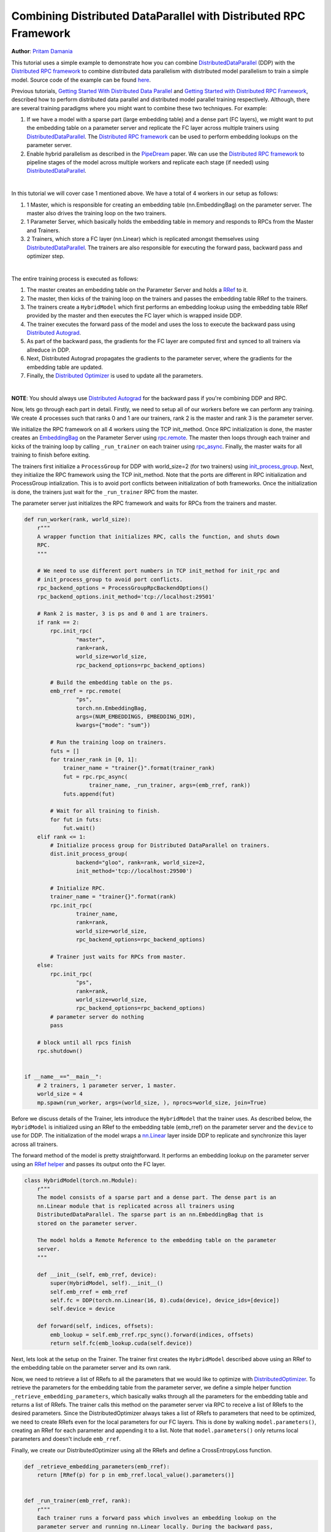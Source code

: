 Combining Distributed DataParallel with Distributed RPC Framework
=================================================================
**Author**: `Pritam Damania <https://github.com/pritamdamania87>`_


This tutorial uses a simple example to demonstrate how you can combine 
`DistributedDataParallel <https://pytorch.org/docs/stable/nn.html#torch.nn.parallel.DistributedDataParallel>`__ (DDP)
with the `Distributed RPC framework <https://pytorch.org/docs/master/rpc.html>`__ 
to combine distributed data parallelism with distributed model parallelism to 
train a simple model. Source code of the example can be found `here <https://github.com/pytorch/examples/tree/master/distributed/rpc/ddp_rpc>`__.

Previous tutorials,
`Getting Started With Distributed Data Parallel <https://pytorch.org/tutorials/intermediate/ddp_tutorial.html>`__
and `Getting Started with Distributed RPC Framework <https://pytorch.org/tutorials/intermediate/rpc_tutorial.html>`__,
described how to perform distributed data parallel and distributed model 
parallel training respectively. Although, there are several training paradigms 
where you might want to combine these two techniques. For example:

1) If we have a model with a sparse part (large embedding table) and a dense 
   part (FC layers), we might want to put the embedding table on a parameter 
   server and replicate the FC layer across multiple trainers using `DistributedDataParallel <https://pytorch.org/docs/stable/nn.html#torch.nn.parallel.DistributedDataParallel>`__.
   The `Distributed RPC framework <https://pytorch.org/docs/master/rpc.html>`__ 
   can be used to perform embedding lookups on the parameter server.
2) Enable hybrid parallelism as described in the `PipeDream <https://arxiv.org/abs/1806.03377>`__ paper.
   We can use the `Distributed RPC framework <https://pytorch.org/docs/master/rpc.html>`__ 
   to pipeline stages of the model across multiple workers and replicate each 
   stage (if needed) using `DistributedDataParallel <https://pytorch.org/docs/stable/nn.html#torch.nn.parallel.DistributedDataParallel>`__.

|
In this tutorial we will cover case 1 mentioned above. We have a total of 4 
workers in our setup as follows:


1) 1 Master, which is responsible for creating an embedding table 
   (nn.EmbeddingBag) on the parameter server. The master also drives the 
   training loop on the two trainers.
2) 1 Parameter Server, which basically holds the embedding table in memory and 
   responds to RPCs from the Master and Trainers.
3) 2 Trainers, which store a FC layer (nn.Linear) which is replicated amongst 
   themselves using `DistributedDataParallel <https://pytorch.org/docs/stable/nn.html#torch.nn.parallel.DistributedDataParallel>`__.
   The trainers are also responsible for executing the forward pass, backward 
   pass and optimizer step.

|
The entire training process is executed as follows:

1) The master creates an embedding table on the Parameter Server and holds a 
   `RRef <https://pytorch.org/docs/master/rpc.html#rref>`__ to it.
2) The master, then kicks of the training loop on the trainers and passes the 
   embedding table RRef to the trainers.
3) The trainers create a ``HybridModel`` which first performs an embedding lookup 
   using the embedding table RRef provided by the master and then executes the 
   FC layer which is wrapped inside DDP.
4) The trainer executes the forward pass of the model and uses the loss to 
   execute the backward pass using `Distributed Autograd <https://pytorch.org/docs/master/rpc.html#distributed-autograd-framework>`__.
5) As part of the backward pass, the gradients for the FC layer are computed 
   first and synced to all trainers via allreduce in DDP.
6) Next, Distributed Autograd propagates the gradients to the parameter server, 
   where the gradients for the embedding table are updated.
7) Finally, the `Distributed Optimizer <https://pytorch.org/docs/master/rpc.html#module-torch.distributed.optim>`__ is used to update all the parameters.


|
**NOTE**: You should always use `Distributed Autograd <https://pytorch.org/docs/master/rpc.html#distributed-autograd-framework>`__ for the backward pass if you're combining DDP and RPC.


Now, lets go through each part in detail. Firstly, we need to setup all of our 
workers before we can perform any training. We create 4 processes such that 
ranks 0 and 1 are our trainers, rank 2 is the master and rank 3 is the 
parameter server.

We initialize the RPC framework on all 4 workers using the TCP init_method. 
Once RPC initialization is done, the master creates an `EmbeddingBag <https://pytorch.org/docs/master/generated/torch.nn.EmbeddingBag.html>`__ 
on the Parameter Server using `rpc.remote <https://pytorch.org/docs/master/rpc.html#torch.distributed.rpc.remote>`__.
The master then loops through each trainer and kicks of the training loop by 
calling ``_run_trainer`` on each trainer using `rpc_async <https://pytorch.org/docs/master/rpc.html#torch.distributed.rpc.rpc_async>`__.
Finally, the master waits for all training to finish before exiting.

The trainers first initialize a ``ProcessGroup`` for DDP with world_size=2 
(for two trainers) using `init_process_group <https://pytorch.org/docs/stable/distributed.html#torch.distributed.init_process_group>`__.
Next, they initialize the RPC framework using the TCP init_method. Note that 
the ports are different in RPC initialization and ProcessGroup intialization. 
This is to avoid port conflicts between initialization of both frameworks. 
Once the initialization is done, the trainers just wait for the ``_run_trainer`` 
RPC from the master.

The parameter server just initializes the RPC framework and waits for RPCs from 
the trainers and master.

.. code:: python

    def run_worker(rank, world_size):
        r"""
        A wrapper function that initializes RPC, calls the function, and shuts down
        RPC.
        """

        # We need to use different port numbers in TCP init_method for init_rpc and
        # init_process_group to avoid port conflicts.
        rpc_backend_options = ProcessGroupRpcBackendOptions()
        rpc_backend_options.init_method='tcp://localhost:29501'

        # Rank 2 is master, 3 is ps and 0 and 1 are trainers.
        if rank == 2:
            rpc.init_rpc(
                    "master",
                    rank=rank,
                    world_size=world_size,
                    rpc_backend_options=rpc_backend_options)

            # Build the embedding table on the ps.
            emb_rref = rpc.remote(
                    "ps",
                    torch.nn.EmbeddingBag,
                    args=(NUM_EMBEDDINGS, EMBEDDING_DIM),
                    kwargs={"mode": "sum"})

            # Run the training loop on trainers.
            futs = []
            for trainer_rank in [0, 1]:
                trainer_name = "trainer{}".format(trainer_rank)
                fut = rpc.rpc_async(
                        trainer_name, _run_trainer, args=(emb_rref, rank))
                futs.append(fut)

            # Wait for all training to finish.
            for fut in futs:
                fut.wait()
        elif rank <= 1:
            # Initialize process group for Distributed DataParallel on trainers.
            dist.init_process_group(
                    backend="gloo", rank=rank, world_size=2,
                    init_method='tcp://localhost:29500')

            # Initialize RPC.
            trainer_name = "trainer{}".format(rank)
            rpc.init_rpc(
                    trainer_name,
                    rank=rank,
                    world_size=world_size,
                    rpc_backend_options=rpc_backend_options)

            # Trainer just waits for RPCs from master.
        else:
            rpc.init_rpc(
                    "ps",
                    rank=rank,
                    world_size=world_size,
                    rpc_backend_options=rpc_backend_options)
            # parameter server do nothing
            pass

        # block until all rpcs finish
        rpc.shutdown()


    if __name__=="__main__":
        # 2 trainers, 1 parameter server, 1 master.
        world_size = 4
        mp.spawn(run_worker, args=(world_size, ), nprocs=world_size, join=True)

Before we discuss details of the Trainer, lets introduce the ``HybridModel`` that 
the trainer uses. As described below, the ``HybridModel`` is initialized using an 
RRef to the embedding table (emb_rref) on the parameter server and the ``device`` 
to use for DDP. The initialization of the model wraps a 
`nn.Linear <https://pytorch.org/docs/master/generated/torch.nn.Linear.html>`__ 
layer inside DDP to replicate and synchronize this layer across all trainers.

The forward method of the model is pretty straightforward. It performs an 
embedding lookup on the parameter server using an 
`RRef helper <https://pytorch.org/docs/master/rpc.html#torch.distributed.rpc.RRef.rpc_sync>`__ 
and passes its output onto the FC layer.


.. code:: python

  class HybridModel(torch.nn.Module):
      r"""
      The model consists of a sparse part and a dense part. The dense part is an
      nn.Linear module that is replicated across all trainers using
      DistributedDataParallel. The sparse part is an nn.EmbeddingBag that is
      stored on the parameter server.

      The model holds a Remote Reference to the embedding table on the parameter
      server.
      """

      def __init__(self, emb_rref, device):
          super(HybridModel, self).__init__()
          self.emb_rref = emb_rref
          self.fc = DDP(torch.nn.Linear(16, 8).cuda(device), device_ids=[device])
          self.device = device

      def forward(self, indices, offsets):
          emb_lookup = self.emb_rref.rpc_sync().forward(indices, offsets)
          return self.fc(emb_lookup.cuda(self.device))

Next, lets look at the setup on the Trainer. The trainer first creates the 
``HybridModel`` described above using an RRef to the embedding table on the 
parameter server and its own rank.

Now, we need to retrieve a list of RRefs to all the parameters that we would 
like to optimize with `DistributedOptimizer <https://pytorch.org/docs/master/rpc.html#module-torch.distributed.optim>`__. 
To retrieve the parameters for the embedding table from the parameter server, 
we define a simple helper function ``_retrieve_embedding_parameters``, which 
basically walks through all the parameters for the embedding table and returns 
a list of RRefs. The trainer calls this method on the parameter server via RPC 
to receive a list of RRefs to the desired parameters. Since the 
DistributedOptimizer always takes a list of RRefs to parameters that need to 
be optimized, we need to create RRefs even for the local parameters for our 
FC layers. This is done by walking ``model.parameters()``, creating an RRef for 
each parameter and appending it to a list. Note that ``model.parameters()`` only 
returns local parameters and doesn't include ``emb_rref``.

Finally, we create our DistributedOptimizer using all the RRefs and define a 
CrossEntropyLoss function.

.. code:: python

  def _retrieve_embedding_parameters(emb_rref):
      return [RRef(p) for p in emb_rref.local_value().parameters()]


  def _run_trainer(emb_rref, rank):
      r"""
      Each trainer runs a forward pass which involves an embedding lookup on the
      parameter server and running nn.Linear locally. During the backward pass,
      DDP is responsible for aggregating the gradients for the dense part
      (nn.Linear) and distributed autograd ensures gradients updates are
      propagated to the parameter server.
      """

      # Setup the model.
      model = HybridModel(emb_rref, rank)

      # Retrieve all model parameters as rrefs for DistributedOptimizer.

      # Retrieve parameters for embedding table.
      model_parameter_rrefs = rpc.rpc_sync(
              "ps", _retrieve_embedding_parameters, args=(emb_rref,))

      # model.parameters() only includes local parameters.
      for param in model.parameters():
          model_parameter_rrefs.append(RRef(param))

      # Setup distributed optimizer
      opt = DistributedOptimizer(
          optim.SGD,
          model_parameter_rrefs,
          lr=0.05,
      )

      criterion = torch.nn.CrossEntropyLoss()

Now we're ready to introduce the main training loop that is run on each trainer. 
``get_next_batch`` is just a helper function to generate random inputs and 
targets for training. We run the training loop for multiple epochs and for each 
batch:

1) Setup a `Distributed Autograd Context <https://pytorch.org/docs/master/rpc.html#torch.distributed.autograd.context>`__ 
   for Distributed Autograd.
2) Run the forward pass of the model and retrieve its output.
3) Compute the loss based on our outputs and targets using the loss function.
4) Use Distributed Autograd to execute a distributed backward pass using the loss.
5) Finally, run a Distributed Optimizer step to optimize all the parameters.

.. code:: python

    # def _run_trainer(emb_rref, rank): continued...

    def get_next_batch(rank):
        for _ in range(10):
            num_indices = random.randint(20, 50)
            indices = torch.LongTensor(num_indices).random_(0, NUM_EMBEDDINGS)

            # Generate offsets.
            offsets = []
            start = 0
            batch_size = 0
            while start < num_indices:
                offsets.append(start)
                start += random.randint(1, 10)
                batch_size += 1

            offsets_tensor = torch.LongTensor(offsets)
            target = torch.LongTensor(batch_size).random_(8).cuda(rank)
            yield indices, offsets_tensor, target

    # Train for 100 epochs
    for epoch in range(100):
        # create distributed autograd context
        for indices, offsets, target in get_next_batch(rank):
            with dist_autograd.context() as context_id:
                output = model(indices, offsets)
                loss = criterion(output, target)

                # Run distributed backward pass
                dist_autograd.backward(context_id, [loss])

                # Tun distributed optimizer
                opt.step(context_id)

                # Not necessary to zero grads as each iteration creates a different
                # distributed autograd context which hosts different grads
        print("Training done for epoch {}".format(epoch))

|
Source code for the entire example can be found `here <https://github.com/pytorch/examples/tree/master/distributed/rpc/ddp_rpc>`__.
